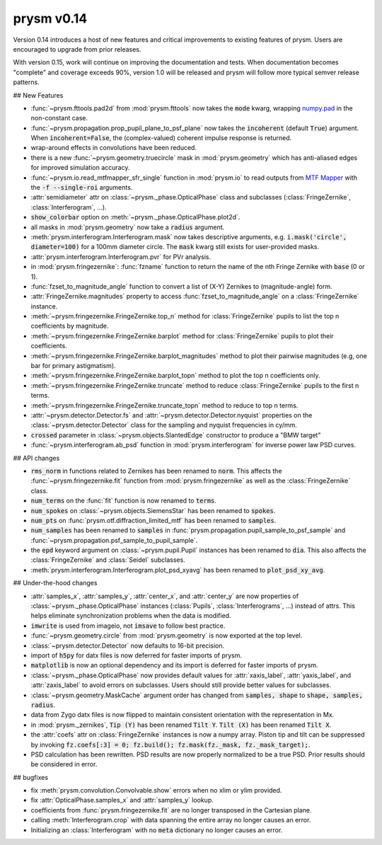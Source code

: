 ***********
prysm v0.14
***********

Version 0.14 introduces a host of new features and critical improvements to existing features of prysm.  Users are encouraged to upgrade from prior releases.

With version 0.15, work will continue on improving the documentation and tests.  When documentation becomes "complete" and coverage exceeds 90%, version 1.0 will be released and prysm will follow more typical semver release patterns.

## New Features

* :func:`~prysm.fttools.pad2d` from :mod:`prysm.fttools` now takes the :code:`mode` kwarg, wrapping `numpy.pad <https://docs.scipy.org/doc/numpy-1.15.1/reference/generated/numpy.pad.html>`_ in the non-constant case.

* :func:`~prysm.propagation.prop_pupil_plane_to_psf_plane` now takes the :code:`incoherent` (default :code:`True`) argument.  When :code:`incoherent=False`, the (complex-valued) coherent impulse response is returned.

* wrap-around effects in convolutions have been reduced.

* there is a new :func:`~prysm.geometry.truecircle` mask in :mod:`prysm.geometry` which has anti-aliased edges for improved simulation accuracy.

* :func:`~prysm.io.read_mtfmapper_sfr_single` function in :mod:`prysm.io` to read outputs from `MTF Mapper <http://mtfmapper.blogspot.com/>`_ with the :code:`-f --single-roi` arguments.

* :attr:`semidiameter` attr on :class:`~prysm._phase.OpticalPhase` class and subclasses (:class:`FringeZernike`, :class:`Interferogram`, ...).

* :code:`show_colorbar` option on :meth:`~prysm._phase.OpticalPhase.plot2d`.

* all masks in :mod:`prysm.geometry` now take a :code:`radius` argument.

* :meth:`prysm.interferogram.Interferogram.mask` now takes descriptive arguments, e.g. :code:`i.mask('circle', diameter=100)` for a 100mm diameter circle.  The :code:`mask` kwarg still exists for user-provided masks.

* :attr:`prysm.interferogram.Interferogram.pvr` for PVr analysis.

* in :mod:`prysm.fringezernike`: :func:`fzname` function to return the name of the nth Fringe Zernike with :code:`base` (0 or 1).

* :func:`fzset_to_magnitude_angle` function to convert a list of (X-Y) Zernikes to (magnitude-angle) form.

* :attr:`FringeZernike.magnitudes` property to access :func:`fzset_to_magnitude_angle` on a :class:`FringeZernike` instance.

* :meth:`~prysm.fringezernike.FringeZernike.top_n` method for :class:`FringeZernike` pupils to list the top n coefficients by magnitude.

* :meth:`~prysm.fringezernike.FringeZernike.barplot` method for :class:`FringeZernike` pupils to plot their coefficients.

* :meth:`~prysm.fringezernike.FringeZernike.barplot_magnitudes` method to plot their pairwise magnitudes (e.g, one bar for primary astigmatism).

* :meth:`~prysm.fringezernike.FringeZernike.barplot_topn` method to plot the top n coefficients only.

* :meth:`~prysm.fringezernike.FringeZernike.truncate` method to reduce :class:`FringeZernike` pupils to the first n terms.

* :meth:`~prysm.fringezernike.FringeZernike.truncate_topn` method to reduce to top n terms.

* :attr:`~prysm.detector.Detector.fs` and :attr:`~prysm.detector.Detector.nyquist` properties on the :class:`~prysm.detector.Detector` class for the sampling and nyquist frequencies in cy/mm.

* :code:`crossed` parameter in :class:`~prysm.objects.SlantedEdge` constructor to produce a "BMW target"

* :func:`~prysm.interferogram.ab_psd` function in :mod:`prysm.interferogram` for inverse power law PSD curves.

## API changes

* :code:`rms_norm` in functions related to Zernikes has been renamed to :code:`norm`.  This affects the :func:`~prysm.fringezernike.fit` function from :mod:`prysm.fringezernike` as well as the :class:`FringeZernike` class.

* :code:`num_terms` on the :func:`fit` function is now renamed to :code:`terms`.

* :code:`num_spokes` on :class:`~prysm.objects.SiemensStar` has been renamed to :code:`spokes`.

* :code:`num_pts` on :func:`prysm.otf.diffraction_limited_mtf` has been renamed to :code:`samples`.

* :code:`num_samples` has been renamed to :code:`samples` in :func:`prysm.propagation.pupil_sample_to_psf_sample` and :func:`~prysm.propagation.psf_sample_to_pupil_sample`.

* the :code:`epd` keyword argument on :class:`~prysm.pupil.Pupil` instances has been renamed to :code:`dia`.  This also affects the :class:`FringeZernike` and :class:`Seidel` subclasses.

* :meth:`prysm.interferogram.Interferogram.plot_psd_xyavg` has been renamed to :code:`plot_psd_xy_avg`.

## Under-the-hood changes

* :attr:`samples_x`, :attr:`samples_y`, :attr:`center_x`, and :attr:`center_y` are now properties of :class:`~prysm._phase.OpticalPhase` instances (:class:`Pupils`, :class:`Interferograms`, ...) instead of attrs.  This helps eliminate synchronization problems when the data is modified.

* :code:`imwrite` is used from imageio, not :code:`imsave` to follow best practice.

* :func:`~prysm.geometry.circle` from :mod:`prysm.geometry` is now exported at the top level.

* :class:`~prysm.detector.Detector` now defaults to 16-bit precision.

* import of :code:`h5py` for datx files is now deferred for faster imports of prysm.

* :code:`matplotlib` is now an optional dependency and its import is deferred for faster imports of prysm.

* :class:`~prysm._phase.OpticalPhase` now provides default values for :attr:`xaxis_label`, :attr:`yaxis_label`, and :attr:`zaxis_label` to avoid errors on subclasses.  Users should still provide better values for subclasses.

* :class:`~prysm.geometry.MaskCache` argument order has changed from :code:`samples, shape` to :code:`shape, samples, radius`.

* data from Zygo datx files is now flipped to maintain consistent orientation with the representation in Mx.

* in :mod:`prysm._zernikes`, :code:`Tip (Y)` has been renamed :code:`Tilt Y`.  :code:`Tilt (X)` has been renamed :code:`Tilt X`.

* the :attr:`coefs` attr on :class:`FringeZernike` instances is now a numpy array.  Piston tip and tilt can be suppressed by invoking :code:`fz.coefs[:3] = 0; fz.build(); fz.mask(fz._mask, fz._mask_target);`.

* PSD calculation has been rewritten.  PSD results are now properly normalized to be a true PSD.  Prior results should be considered in error.

## bugfixes

* fix :meth:`prysm.convolution.Convolvable.show` errors when no xlim or ylim provided.

* fix :attr:`OpticalPhase.samples_x` and :attr:`samples_y` lookup.

* coefficients from :func:`prysm.fringezernike.fit` are no longer transposed in the Cartesian plane.

* calling :meth:`Interferogram.crop` with data spanning the entire array no longer causes an error.

* Initializing an :class:`Interferogram` with no :code:`meta` dictionary no longer causes an error.
